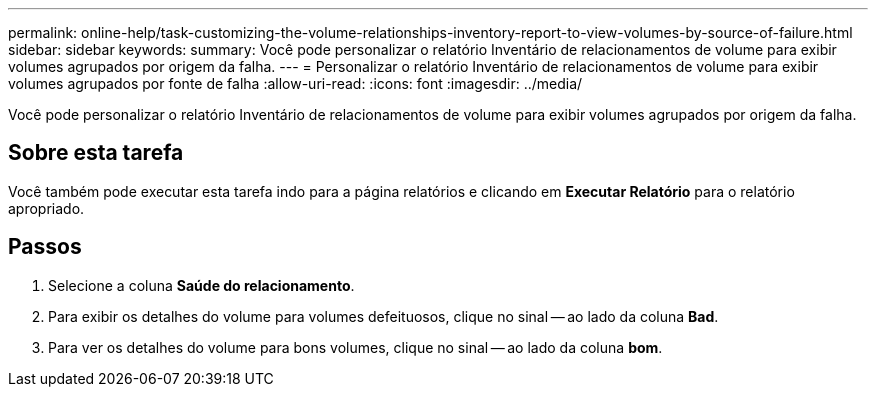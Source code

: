 ---
permalink: online-help/task-customizing-the-volume-relationships-inventory-report-to-view-volumes-by-source-of-failure.html 
sidebar: sidebar 
keywords:  
summary: Você pode personalizar o relatório Inventário de relacionamentos de volume para exibir volumes agrupados por origem da falha. 
---
= Personalizar o relatório Inventário de relacionamentos de volume para exibir volumes agrupados por fonte de falha
:allow-uri-read: 
:icons: font
:imagesdir: ../media/


[role="lead"]
Você pode personalizar o relatório Inventário de relacionamentos de volume para exibir volumes agrupados por origem da falha.



== Sobre esta tarefa

Você também pode executar esta tarefa indo para a página relatórios e clicando em *Executar Relatório* para o relatório apropriado.



== Passos

. Selecione a coluna *Saúde do relacionamento*.
. Para exibir os detalhes do volume para volumes defeituosos, clique no sinal -- ao lado da coluna *Bad*.
. Para ver os detalhes do volume para bons volumes, clique no sinal -- ao lado da coluna *bom*.

